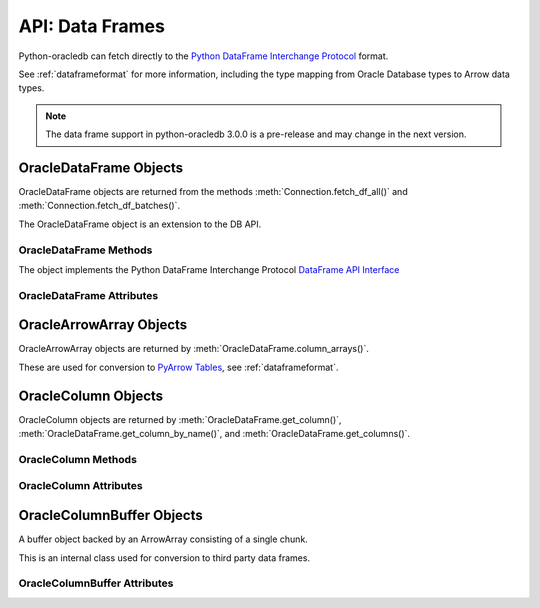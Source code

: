 .. _oracledataframeobj:

****************
API: Data Frames
****************

Python-oracledb can fetch directly to the `Python DataFrame Interchange
Protocol <https://data-apis.org/dataframe-protocol/latest/index.html>`__
format.

See :ref:`dataframeformat` for more information, including the type mapping
from Oracle Database types to Arrow data types.

.. note::

    The data frame support in python-oracledb 3.0.0 is a pre-release and may
    change in the next version.

OracleDataFrame Objects
=======================

OracleDataFrame objects are returned from the methods
:meth:`Connection.fetch_df_all()` and :meth:`Connection.fetch_df_batches()`.

The OracleDataFrame object is an extension to the DB API.

.. versionadded:: 3.0.0

.. _oracledataframemeth:

OracleDataFrame Methods
-----------------------

The object implements the Python DataFrame Interchange Protocol `DataFrame API
Interface <https://data-apis.org/dataframe-protocol/latest/API.html>`__

.. method:: OracleDataFrame.column_arrays()

    Returns a list of :ref:`OracleArrowArray <oraclearrowarrayobj>` objects,
    each containing a select list column.

    This is an extension to the DataFrame Interchange Protocol.

.. method:: OracleDataFrame.column_names()

    Returns a list of the column names in the data frame.

.. method:: OracleDataFrame.get_chunks(n_chunks)

    Returns itself, since python-oracledb only uses one chunk.

.. method:: OracleDataFrame.get_column(i)

    Returns an :ref:`OracleColumn <oraclearrowarrayobj>` object for the column
    at the given index ``i``.

.. method:: OracleDataFrame.get_column_by_name(name)

    Returns an :ref:`OracleColumn <oraclearrowarrayobj>` object for the column
    with the given name ``name``.

.. method:: OracleDataFrame.get_columns()

    Returns a list of :ref:`OracleColumn <oraclearrowarrayobj>` objects, one
    object for each column in the data frame.

.. method:: OracleDataFrame.num_chunks()

    Return the number of chunks the data frame consists of.

    This always returns 1.

.. method:: OracleDataFrame.num_columns()

   Returns the number of columns in the data frame.

.. method:: OracleDataFrame.num_rows()

   Returns the number of rows in the data frame.

.. _oracledataframeattr:

OracleDataFrame Attributes
--------------------------

.. attribute:: OracleDataFrame.metadata

    This read-only attribute returns the metadata for the data frame as a
    dictionary with keys ``num_columns``, ``num_rows``, and ``num_chunks``,
    showing the number of columns, rows, and chunks, respectively. The number
    of chunks is always 1 in python-oracledb.

.. _oraclearrowarrayobj:

OracleArrowArray Objects
========================

OracleArrowArray objects are returned by
:meth:`OracleDataFrame.column_arrays()`.

These are used for conversion to `PyArrow Tables
<https://arrow.apache.org/docs/python/generated/pyarrow.Table.html>`__, see
:ref:`dataframeformat`.

.. versionadded:: 3.0.0

.. _oraclecolumnobj:

OracleColumn Objects
====================

OracleColumn objects are returned by :meth:`OracleDataFrame.get_column()`,
:meth:`OracleDataFrame.get_column_by_name()`, and
:meth:`OracleDataFrame.get_columns()`.

.. versionadded:: 3.0.0

.. _oraclecolumnmeth:

OracleColumn Methods
--------------------

.. method:: OracleColumn.get_buffers()

    Returns a dictionary containing the underlying buffers.

    The returned dictionary contains the ``data``, ``validity``, and ``offset``
    keys.

    The ``data`` attribute is a two-element tuple whose first element is a
    buffer containing the data and whose second element is the data buffer's
    associated dtype.

    The ``validity`` attribute is a a two-element tuple whose first element
    is a buffer containing mask values indicating missing data and whose
    second element is the mask value buffer's associated dtype. The value of
    this attribute is *None* if the null representation is not a bit or byte
    mask.

    The ``offset`` attribute is a two-element tuple whose first element is a
    buffer containing the offset values for variable-size binary data (for
    example, variable-length strings) and whose second element is the offsets
    buffer's associated dtype. The value of this attribute is *None* if the
    data buffer does not have an associated offsets buffer.

.. method:: OracleColumn.get_chunks(n_chunks)

    Returns itself, since python-oracledb only uses one chunk.

.. method:: OracleColumn.num_chunks()

    Returns the number of chunks the column consists of.

    This always returns 1.

.. method:: OracleColumn.size()

    Returns the number of rows in the column.

.. _oraclecolumnattr:

OracleColumn Attributes
-----------------------

.. attribute:: OracleColumn.describe_null

    This read-only property returns the description of the null representation
    that the column uses.

.. attribute:: OracleColumn.dtype

    This read-only attribute returns the Dtype description as a tuple
    containing the values for the attributes ``kind``, ``bit-width``,
    ``format string``, and ``endianess``.

    The ``kind`` attribute specifies the type of the data.

    The ``bit-width`` attribute specifies the number of bits as an integer.

    The ``format string`` attribute specifies the data type description format
    string in Apache Arrow C Data Interface format.

    The ``endianess`` attribute specifies the byte order of the data type.
    Currently, only native endianess is supported.

.. attribute:: OracleColumn.metadata

    This read-only attribute returns the metadata for the column as a
    dictionary with string keys.

.. attribute:: OracleColumn.null_count

    This read-only attribute returns the number of null row values, if known.

.. attribute:: OracleColumn.offset

    This read-only attribute specifies the offset of the first row.

.. _oraclecolumnbufferobj:

OracleColumnBuffer Objects
==========================

A buffer object backed by an ArrowArray consisting of a single chunk.

This is an internal class used for conversion to third party data frames.

.. versionadded:: 3.0.0

.. _oraclecolumnbufferattr:

OracleColumnBuffer Attributes
-----------------------------

.. attribute:: OracleColumnBuffer.bufsize

    This read-only property returns the buffer size in bytes.

.. attribute:: OracleColumnBuffer.ptr

    This read-only attribute specifies the pointer to the start of the buffer
    as an integer.
